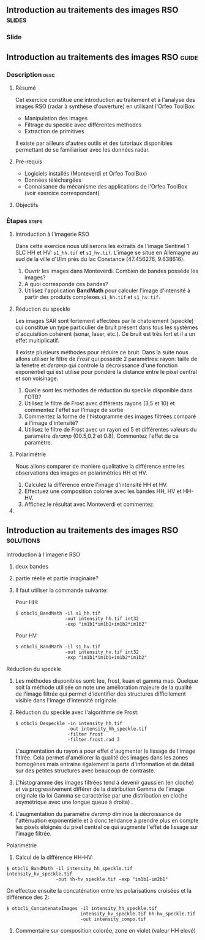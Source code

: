 ** Introduction au traitements des images RSO :slides:
*** Slide
** Introduction au traitements des images RSO :guide:
*** Description                                                        :desc:
**** Résumé
     Cet exercice constitue une introduction au traitement et à l'analyse des
     images RSO (radar à synthèse d'ouverture) en utilisant l'Orfeo ToolBox:

     - Manipulation des images 
     - Filtrage du speckle avec différentes méthodes
     - Extraction de primitives

     Il existe par ailleurs d'autres outils et des tutoriaux disponibles
     permettant de se familiariser avec les données radar.

**** Pré-requis

     - Logiciels installés (Monteverdi et Orfeo ToolBox)
     - Données téléchargées
     - Connaisance du mécanisme des applications de l'Orfeo ToolBox (voir
       exercice correspondant)

**** Objectifs

*** Étapes                                                            :steps:
**** Introduction à l'imagerie RSO

Dans cette exercice nous utiliserons les extraits de l'image Sentinel 1 SLC HH
et HV: ~s1_hh.tif~ et ~s1_hv.tif~. L'image se situe en Allemagne au sud de la
ville d'Ulm près du lac Constance (47.456276, 9.638616).

1. Ouvrir les images dans Monteverdi. Combien de bandes possède les images?
2. A quoi corresponde ces bandes? 
3. Utilisez l'application *BandMath* pour calculer l'image d'intensité à partir
   des produits complexes  ~s1_hh.tif~ et ~s1_hv.tif~.

**** Réduction du speckle
     Les images SAR sont fortement affectées par le chatoiement (speckle) qui constitue un
     type particulier de bruit présent dans tous les systèmes d'acquisition cohérent
     (sonar, laser, etc.). Ce bruit est très fort et il a un effet multiplicatif.

     Il existe plusieurs méthodes pour réduire ce bruit. Dans la suite nous
     allons utiliser le filtre de /Frost/ qui possède 2 paramètres: rayon: taille de la fenetre
     et /deramp/ qui controle la décroissance d'une fonction exponentiel qui est
     utilisé pour pondéré la distance entre le pixel central et son voisinage. 

     1. Quelle sont les méthodes de réduction du speckle disponible dans l'OTB?
     2. Utilisez le filtre de Frost avec différents rayons (3,5 et 10) et
       commentez l'effet sur l'image de sortie
     3. Commentez la forme de l'histogramme des images filtrées comparé à
        l'image d'intensité?
     4. Utilisez le filtre de Frost avec un rayon ed 5 et différentes valeurs
        du paramètre /deramp/ (00.5,0.2 et 0.8). Commentez l'effet de ce paramètre.

**** Polarimétrie
     Nous allons comparer de manière qualitative la différence entre les
     observations des images en polarimétries HH et HV.

     1. Calculez la différence entre l'image d'intensité HH et HV.
     2. Effectuez une composition colorée avec les bandes HH, HV et HH-HV.
     3. Affichez le résultat avec Monteverdi et commentez.
**** 
** Introduction au traitements des images RSO :solutions:
**** Introduction à l'imagerie RSO
1. deux bandes
2. partie réelle et partie imaginaire?
3. Il faut utiliser la commande suivante:

   Pour HH:

   #+BEGIN_EXAMPLE
    $ otbcli_BandMath -il s1_hh.tif 
                      -out intensity_hh.tif int32 
                      -exp "im1b1*im1b1+im1b2*im1b2"
   #+END_EXAMPLE

   Pour HV:

   #+BEGIN_EXAMPLE
    $ otbcli_BandMath -il s1_hv.tif 
                      -out intensity_hv.tif int32 
                      -exp "im1b1*im1b1+im1b2*im1b2"
   #+END_EXAMPLE

**** Réduction du speckle

     1. Les méthodes disponibles sont: lee, frost, kuan et gamma map. Quelque
        soit la méthode utilisée on note une amélioration majeure de la qualité
        de l'image filtrée qui permet d'identifier des structures difficilement
        visible dans l'image d'intensité originale. 
     2. Réduction du speckle avec l'algorithme de Frost:

        #+BEGIN_EXAMPLE
        $ otbcli_Despeckle -in intensity_hh.tif 
                           -out intensity_hh_speckle.tif 
                           -filter frost 
                           -filter.frost.rad 3
        #+END_EXAMPLE

        L'augmentation du rayon a pour effet d'augmenter le lissage de l'image
        fitlrée. Cela permet d'améliorer la qualité des images dans les zones
        homogènes mais entraine également la perte d'information et de détail
        sur des petites structures avec beaucoup de contraste. 

     3. L'histogramme des images filtrées tend à devenir gaussien (en cloche) et
        va progressivement différer de la distribution Gamma de l'image
        originale (la loi Gamma se caractérise par une distribution en cloche
        asymétrique avec une longue queue à droite) .
     4. L'augmentation du paramètre /deramp/ diminue la décroissance de
        l'atténuation exponentielle et à donc tendance à prendre plus en compte
        les pixels éloignés du pixel central ce qui augmente l'effet de lissage
        sur l'image filtrée.

**** Polarimétrie
     1. Calcul de la différence HH-HV:
     #+BEGIN_EXAMPLE
      $ otbcli_BandMath -il intensity_hh_speckle.tif intensity_hv_speckle.tif
                        -out hh-hv_speckle.tif -exp "im1b1-im2b1"
     #+END_EXAMPLE

     On effectue ensuite la concaténation entre les polarisations croisées et la
     différence des 2:
     #+BEGIN_EXAMPLE
      $ otbcli_ConcatenateImages -il intensity_hh_speckle.tif
                                 intensity_hv_speckle.tif hh-hv_speckle.tif 
                                 -out intensity_compo.tif 
     #+END_EXAMPLE
     2. Commentaire sur composition colorée, zone en violet (valeur HH elevé) 
